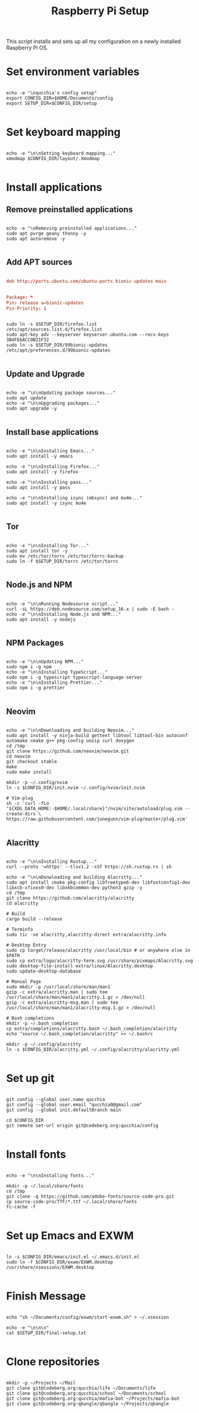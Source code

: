 #+title:Raspberry Pi Setup
#+PROPERTY: header-args:shell :tangle ./setup/setup.sh :mkdir p

This script installs and sets up all my configuration on a newly installed Raspberry Pi OS.

* Set environment variables

#+begin_src shell

  echo -e "\nqucchia's config setup"
  export CONFIG_DIR=$HOME/Documents/config
  export SETUP_DIR=$CONFIG_DIR/setup

#+end_src

* Set keyboard mapping

#+begin_src shell

  echo -e "\n\nSetting keyboard mapping..."
  xmodmap $CONFIG_DIR/layout/.Xmodmap

#+end_src

* Install applications

** Remove preinstalled applications

#+begin_src shell

  echo -e "\nRemoving preinstalled applications..."
  sudo apt purge geany thonny -y
  sudo apt autoremove -y

#+end_src

** Add APT sources
      
#+begin_src conf :tangle ./setup/firefox.list

  deb http://ports.ubuntu.com/ubuntu-ports bionic-updates main

#+end_src

#+begin_src conf :tangle ./setup/99bionic-updates

  Package: *
  Pin: release a=bionic-updates
  Pin-Priority: 1

#+end_src

#+begin_src shell

  sudo ln -s $SETUP_DIR/firefox.list /etc/apt/sources.list.d/firefox.list
  sudo apt-key adv --keyserver keyserver.ubuntu.com --recv-keys 3B4FE6ACC0B21F32
  sudo ln -s $SETUP_DIR/99bionic-updates /etc/apt/preferences.d/99bionic-updates

#+end_src

** Update and Upgrade

#+begin_src shell

  echo -e "\n\nUpdating package sources..."
  sudo apt update
  echo -e "\n\nUpgrading packages..."
  sudo apt upgrade -y

#+end_src

** Install base applications

#+begin_src shell

  echo -e "\n\nInstalling Emacs..."
  sudo apt install -y emacs

  echo -e "\n\nInstalling Firefox..."
  sudo apt install -y firefox

  echo -e "\n\nInstalling pass..."
  sudo apt install -y pass

  echo -e "\n\nInstalling isync (mbsync) and mu4e..."
  sudo apt install -y isync mu4e

#+end_src

** Tor

#+begin_src shell

  echo -e "\n\nInstalling Tor..."
  sudo apt install tor -y
  sudo mv /etc/tor/torrc /etc/tor/torrc-backup
  sudo ln -f $SETUP_DIR/torrc /etc/tor/torrc

#+end_src

** Node.js and NPM

#+begin_src shell

  echo -e "\n\nRunning Nodesource script..."
  curl -sL https://deb.nodesource.com/setup_16.x | sudo -E bash -
  echo -e "\n\nInstalling Node.js and NPM..."
  sudo apt install -y nodejs

#+end_src

** NPM Packages

#+begin_src shell

  echo -e "\n\nUpdating NPM..."
  sudo npm i -g npm
  echo -e "\n\nInstalling TypeScript..."
  sudo npm i -g typescript typescript-language-server
  echo -e "\n\nInstalling Prettier..."
  sudo npm i -g prettier
  
#+end_src

** Neovim

#+begin_src shell

  echo -e "\n\nDownloading and building Neovim..."
  sudo apt install -y ninja-build gettext libtool libtool-bin autoconf automake cmake g++ pkg-config unzip curl doxygen
  cd /tmp
  git clone https://github.com/neovim/neovim.git
  cd neovim
  git checkout stable
  make
  sudo make install
  
  mkdir -p ~/.config/nvim
  ln -s $CONFIG_DIR/init.nvim ~/.config/nvim/init.nvim 
  
  # Vim-plug
  sh -c 'curl -fLo "${XDG_DATA_HOME:-$HOME/.local/share}"/nvim/site/autoload/plug.vim --create-dirs \
  https://raw.githubusercontent.com/junegunn/vim-plug/master/plug.vim'

#+end_src

** Alacritty

#+begin_src shell

  echo -e "\n\nInstalling Rustup..."
  curl --proto '=https' --tlsv1.2 -sSf https://sh.rustup.rs | sh

  echo -e "\n\nDonwloading and building Alacritty..."
  sudo apt install cmake pkg-config libfreetype6-dev libfontconfig1-dev libxcb-xfixes0-dev libxkbcommon-dev python3 gzip -y
  cd /tmp
  git clone https://github.com/alacritty/alacritty
  cd alacritty

  # Build
  cargo build --release

  # Terminfo
  sudo tic -xe alacritty,alacritty-direct extra/alacritty.info

  # Desktop Entry
  sudo cp target/release/alacritty /usr/local/bin # or anywhere else in $PATH
  sudo cp extra/logo/alacritty-term.svg /usr/share/pixmaps/Alacritty.svg
  sudo desktop-file-install extra/linux/Alacritty.desktop
  sudo update-desktop-database

  # Manual Page
  sudo mkdir -p /usr/local/share/man/man1
  gzip -c extra/alacritty.man | sudo tee /usr/local/share/man/man1/alacritty.1.gz > /dev/null
  gzip -c extra/alacritty-msg.man | sudo tee /usr/local/share/man/man1/alacritty-msg.1.gz > /dev/null
  
  # Bash completions
  mkdir -p ~/.bash_completion
  cp extra/completions/alacritty.bash ~/.bash_completion/alacritty
  echo "source ~/.bash_completion/alacritty" >> ~/.bashrc

  mkdir -p ~/.config/alacritty
  ln -s $CONFIG_DIR/alacritty.yml ~/.config/alacritty/alacritty.yml 

#+end_src

* Set up git

#+begin_src shell

  git config --global user.name qucchia
  git config --global user.email "qucchia0@gmail.com"
  git config --global init.defaultBranch main

  cd $CONFIG_DIR
  git remote set-url origin git@codeberg.org:qucchia/config

#+end_src

* Install fonts

#+begin_src shell

  echo -e "\n\nInstalling fonts..."

  mkdir -p ~/.local/share/fonts
  cd /tmp
  git clone -q https://github.com/adobe-fonts/source-code-pro.git
  cp source-code-pro/TTF/*.ttf ~/.local/share/fonts
  fc-cache -f

#+end_src

* Set up Emacs and EXWM

#+begin_src shell

  ln -s $CONFIG_DIR/emacs/init.el ~/.emacs.d/init.el
  sudo ln -f $CONFIG_DIR/exwm/EXWM.desktop /usr/share/xsessions/EXWM.desktop

#+end_src

* Finish Message

#+begin_src shell
  
  echo "sh ~/Documents/config/exwm/start-exwm.sh" > ~/.xsession

  echo -e "\n\n\n"
  cat $SETUP_DIR/final-setup.txt

#+end_src

* Clone repositories

#+begin_src shell :tangle ./setup/clone-repos.sh

  mkdir -p ~/Projects ~/Mail
  git clone git@codeberg.org:qucchia/life ~/Documents/life
  git clone git@codeberg.org:qucchia/school ~/Documents/school
  git clone git@codeberg.org:qucchia/mafia-bot ~/Projects/mafia-bot
  git clone git@codeberg.org:qbangle/qbangle ~/Projects/qbangle

#+end_src

